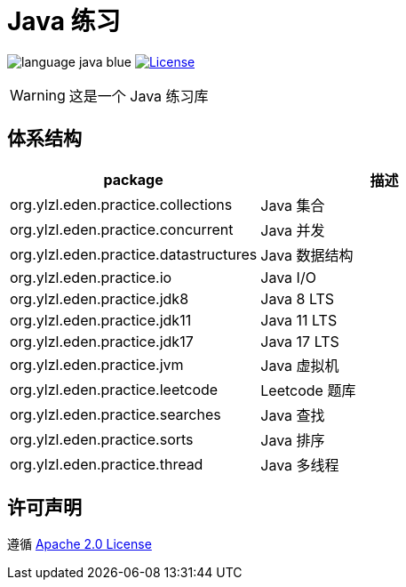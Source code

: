 # Java 练习

image:src/docs/asciidoc/language-java-blue.svg[]
image:src/docs/asciidoc/license-apache 2.0-red.svg["License",link="https://www.apache.org/licenses/LICENSE-2.0.html"]

WARNING: 这是一个 Java 练习库

== 体系结构

|===
| package | 描述

| org.ylzl.eden.practice.collections
| Java 集合

| org.ylzl.eden.practice.concurrent
| Java 并发

| org.ylzl.eden.practice.datastructures
| Java 数据结构

| org.ylzl.eden.practice.io
| Java I/O

| org.ylzl.eden.practice.jdk8
| Java 8 LTS

| org.ylzl.eden.practice.jdk11
| Java 11 LTS

| org.ylzl.eden.practice.jdk17
| Java 17 LTS

| org.ylzl.eden.practice.jvm
| Java 虚拟机

| org.ylzl.eden.practice.leetcode
| Leetcode 题库

| org.ylzl.eden.practice.searches
| Java 查找

| org.ylzl.eden.practice.sorts
| Java 排序

| org.ylzl.eden.practice.thread
| Java 多线程
|===

== 许可声明

遵循 https://www.apache.org/licenses/LICENSE-2.0.html[Apache 2.0 License]
